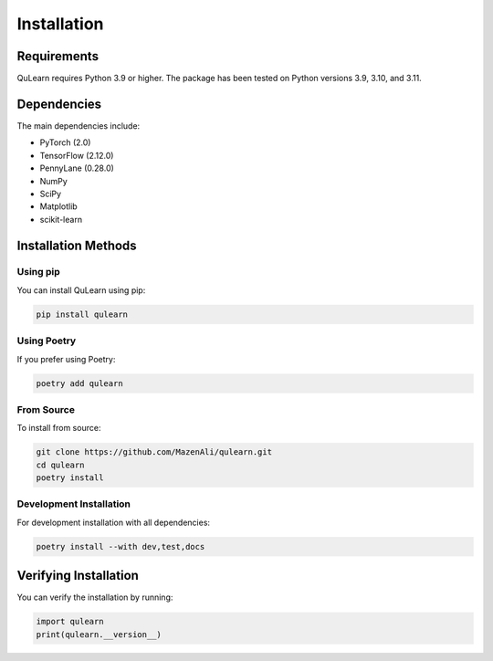 Installation
============

Requirements
------------

QuLearn requires Python 3.9 or higher. The package has been tested on Python versions 3.9, 3.10, and 3.11.

Dependencies
------------

The main dependencies include:

* PyTorch (2.0)
* TensorFlow (2.12.0)
* PennyLane (0.28.0)
* NumPy
* SciPy
* Matplotlib
* scikit-learn

Installation Methods
---------------------

Using pip
~~~~~~~~~

You can install QuLearn using pip:

.. code-block:: bash

    pip install qulearn

Using Poetry
~~~~~~~~~~~~

If you prefer using Poetry:

.. code-block:: bash

    poetry add qulearn

From Source
~~~~~~~~~~~

To install from source:

.. code-block:: bash

    git clone https://github.com/MazenAli/qulearn.git
    cd qulearn
    poetry install

Development Installation
~~~~~~~~~~~~~~~~~~~~~~~~~

For development installation with all dependencies:

.. code-block:: bash

    poetry install --with dev,test,docs

Verifying Installation
----------------------

You can verify the installation by running:

.. code-block:: python

    import qulearn
    print(qulearn.__version__) 